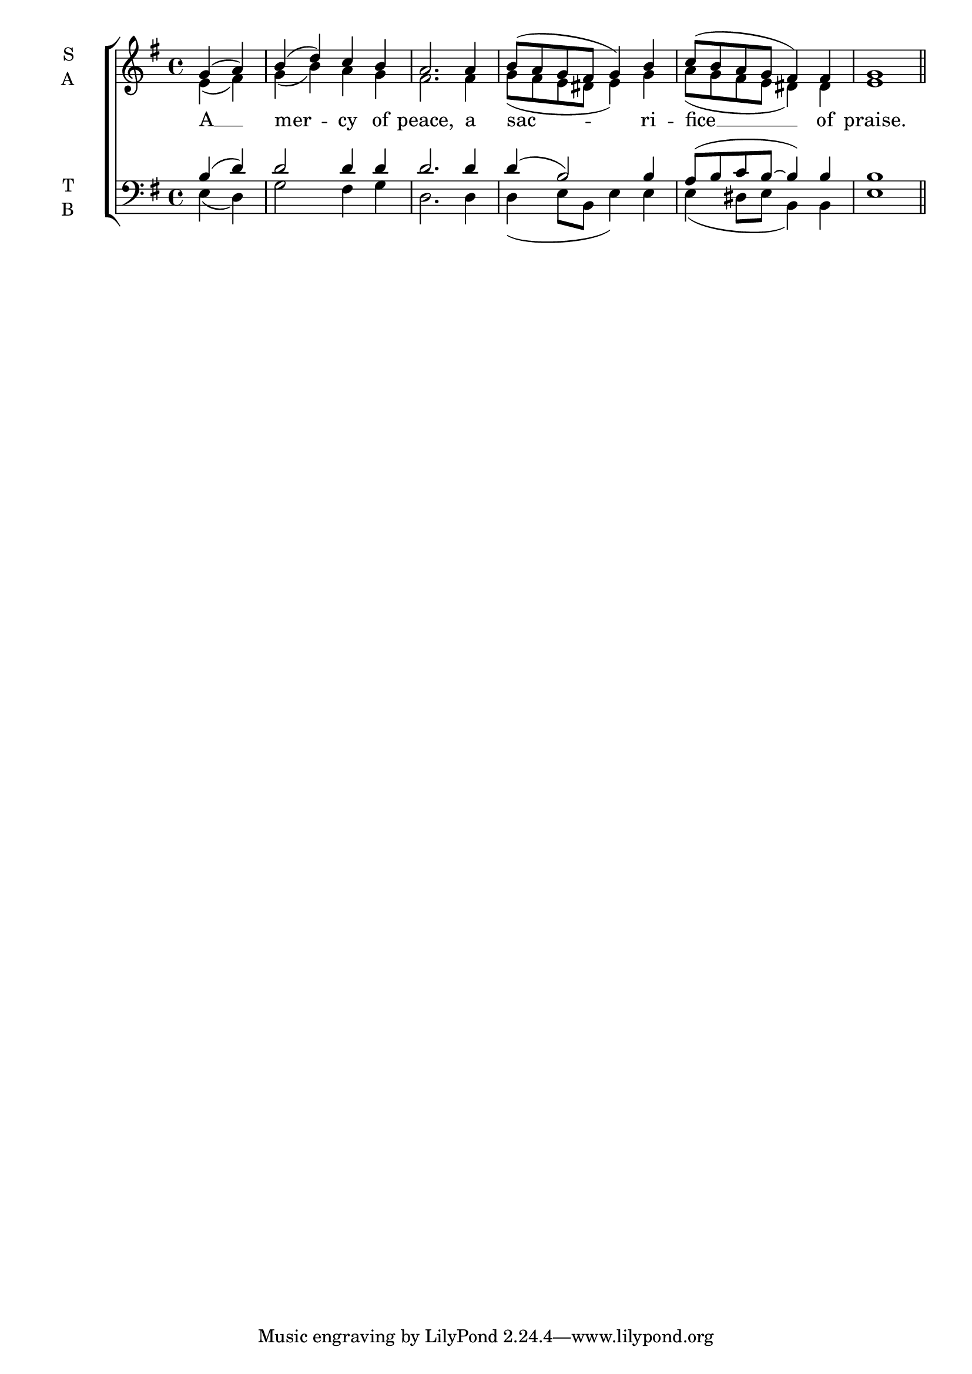 \version "2.24.4"




keyTime = { \key g \major}
cadenzaMeasure = {
  \cadenzaOff
  \partial 1024 s1024
  \cadenzaOn

}

SopMusic    = \relative { 
    \override Score.BarNumber.break-visibility = #all-visible
    \time 4/4
    \partial 2 
    g'4( a) | b( d) c b | 
    a2. a4 | b8( a g fis g4) b |
    c8( b a g fis4) fis | g1 \section
}

AltoMusic    = \relative { 
    \override Score.BarNumber.break-visibility = #all-visible
    \time 4/4
    \partial 2 
    e'4( fis) | g( b) a g |
    fis2. fis4 | g8( fis e dis e4) g |
    a8( g fis e dis4) dis | e1 \section
}

TenorMusic   = \relative {
    \override Score.BarNumber.break-visibility = #all-visible
    \time 4/4  
    \partial 2 
    b4( d) | d2 d4 d |
    d2. d4 | d( b2) b4 |
    a8( b c b~ b4) b | b1 \section

}

BassMusic   = \relative {
    \override Score.BarNumber.break-visibility = #all-visible
    \time 4/4  
    \partial 2 
    e4( d) | g2 fis4 g |
    d2. d4 | d( e8 b e4) e |
    e( dis8 e b4) b | e1 \section

}

VerseOne = \lyricmode {
    A __ mer -- cy of peace,
    a sac -- ri -- fice __ of praise.
    }


\score {
    \new ChoirStaff <<
        \new Staff \with {instrumentName = \markup {
            \right-column {
                \line { "S" }
                \line { "A" }
            }
        }}
        \with {midiInstrument = "choir aahs"} <<
            \clef "treble"
            \new Voice = "Sop"  { \voiceOne \keyTime \SopMusic}
            \new Voice = "Alto" { \voiceTwo \AltoMusic }
            \new Lyrics \lyricsto "Sop" { \VerseOne }
        >>
        \new Staff \with {instrumentName = \markup {
            \right-column {
                \line { "T" }
                \line { "B" }
            }
        }}
        \with {midiInstrument = "choir aahs"} <<          
            \clef "bass"
            \new Voice = "Tenor" { \voiceOne \keyTime \TenorMusic}
            \new Voice = "Bass" { \voiceTwo \BassMusic} 
        >>
    >>
    \layout {
    \context {
        \Score
            \omit BarNumber
            \override SpacingSpanner.common-shortest-duration = #(ly:make-moment 1/16)
    }
    \context {
        \Lyrics
            \override LyricSpace.minimum-distance = #1.0
    }
    }
    \midi {
        \tempo 4 = 120
    }
}





